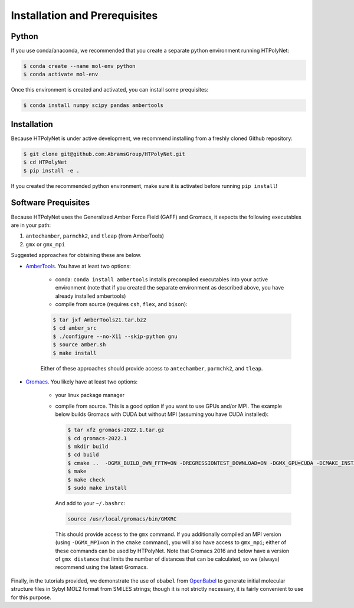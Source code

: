 Installation and Prerequisites
==============================

Python
------

If you use conda/anaconda, we recommended that you create a separate python environment running HTPolyNet:

.. code-block:: console

    $ conda create --name mol-env python
    $ conda activate mol-env


Once this environment is created and activated, you can install some prequisites:

.. code-block:: console

    $ conda install numpy scipy pandas ambertools


Installation
------------

Because HTPolyNet is under active development, we recommend installing from a freshly cloned Github repository:

.. code-block:: console

    $ git clone git@github.com:AbramsGroup/HTPolyNet.git
    $ cd HTPolyNet
    $ pip install -e .

If you created the recommended python environment, make sure it is activated before running ``pip install``!

Software Prequisites
--------------------

Because HTPolyNet uses the Generalized Amber Force Field (GAFF) and Gromacs, it expects the following executables are in your path:

1. ``antechamber``, ``parmchk2``, and ``tleap`` (from AmberTools)
2. ``gmx`` or ``gmx_mpi``

Suggested approaches for obtaining these are below.

* `AmberTools <https://ambermd.org/GetAmber.php#ambertools>`_. You have at least two options:

    * conda:  ``conda install ambertools`` installs precompiled executables into your active environment (note that if you created the separate environment as described above, you have already installed ambertools)
    * compile from source (requires ``csh``, ``flex``, and ``bison``):

    .. code-block:: console

        $ tar jxf AmberTools21.tar.bz2
        $ cd amber_src
        $ ./configure --no-X11 --skip-python gnu
        $ source amber.sh
        $ make install

    Either of these approaches should provide access to ``antechamber``, ``parmchk2``, and ``tleap``.

* `Gromacs <https://manual.gromacs.org/documentation/current/index.html>`_.  You likely have at least two options:

   * your linux package manager
   * compile from source.  This is a good option if you want to use GPUs and/or MPI.  The example below builds Gromacs with CUDA but without MPI (assuming you have CUDA installed):

     .. code-block:: console

         $ tar xfz gromacs-2022.1.tar.gz
         $ cd gromacs-2022.1
         $ mkdir build
         $ cd build
         $ cmake ..  -DGMX_BUILD_OWN_FFTW=ON -DREGRESSIONTEST_DOWNLOAD=ON -DGMX_GPU=CUDA -DCMAKE_INSTALL_PREFIX=/usr/local/gromacs
         $ make
         $ make check
         $ sudo make install

     And add to your ``~/.bashrc``:

     .. code-block:: console

         source /usr/local/gromacs/bin/GMXRC
     
     This should provide access to the ``gmx`` command.  If you additionally compiled an MPI version (using ``-DGMX_MPI=on`` in the ``cmake`` command), you will also have access to ``gmx_mpi``; either of these commands can be used by HTPolyNet.  Note that Gromacs 2016 and below have a version of ``gmx distance`` that limits the number of distances that can be calculated, so we (always) recommend using the latest Gromacs.

Finally, in the tutorials provided, we demonstrate the use of ``obabel`` from `OpenBabel <https://openbabel.org/wiki/Main_Page>`_ to generate initial molecular structure files in Sybyl MOL2 format from SMILES strings; though it is not strictly necessary, it is fairly convenient to use for this purpose.